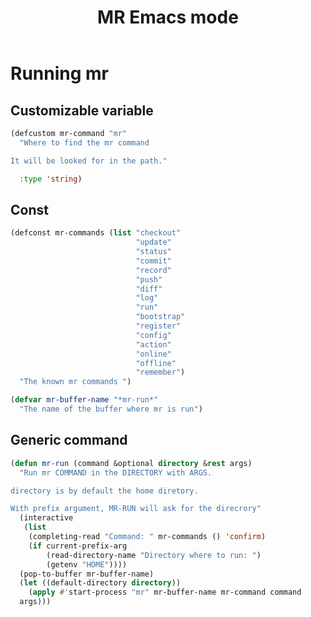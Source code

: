#+TITLE: MR Emacs mode

* Running mr
** Customizable variable
   #+name: mr-variables
   #+begin_src emacs-lisp
     (defcustom mr-command "mr"
       "Where to find the mr command

     It will be looked for in the path."

       :type 'string)
   #+end_src
** Const
   #+name: mr-consts
   #+begin_src emacs-lisp
     (defconst mr-commands (list "checkout"
                                 "update"
                                 "status"
                                 "commit"
                                 "record"
                                 "push"
                                 "diff"
                                 "log"
                                 "run"
                                 "bootstrap"
                                 "register"
                                 "config"
                                 "action"
                                 "online"
                                 "offline"
                                 "remember")
       "The known mr commands ")

     (defvar mr-buffer-name "*mr-run*"
       "The name of the buffer where mr is run")
   #+end_src


** Generic command
   #+name: generic-command
   #+begin_src emacs-lisp
     (defun mr-run (command &optional directory &rest args)
       "Run mr COMMAND in the DIRECTORY with ARGS.

     directory is by default the home diretory.

     With prefix argument, MR-RUN will ask for the direcrory"
       (interactive
        (list
         (completing-read "Command: " mr-commands () 'confirm)
         (if current-prefix-arg
             (read-directory-name "Directory where to run: ")
             (getenv "HOME"))))
       (pop-to-buffer mr-buffer-name)
       (let ((default-directory directory))
         (apply #'start-process "mr" mr-buffer-name mr-command command
       args)))
   #+end_src
